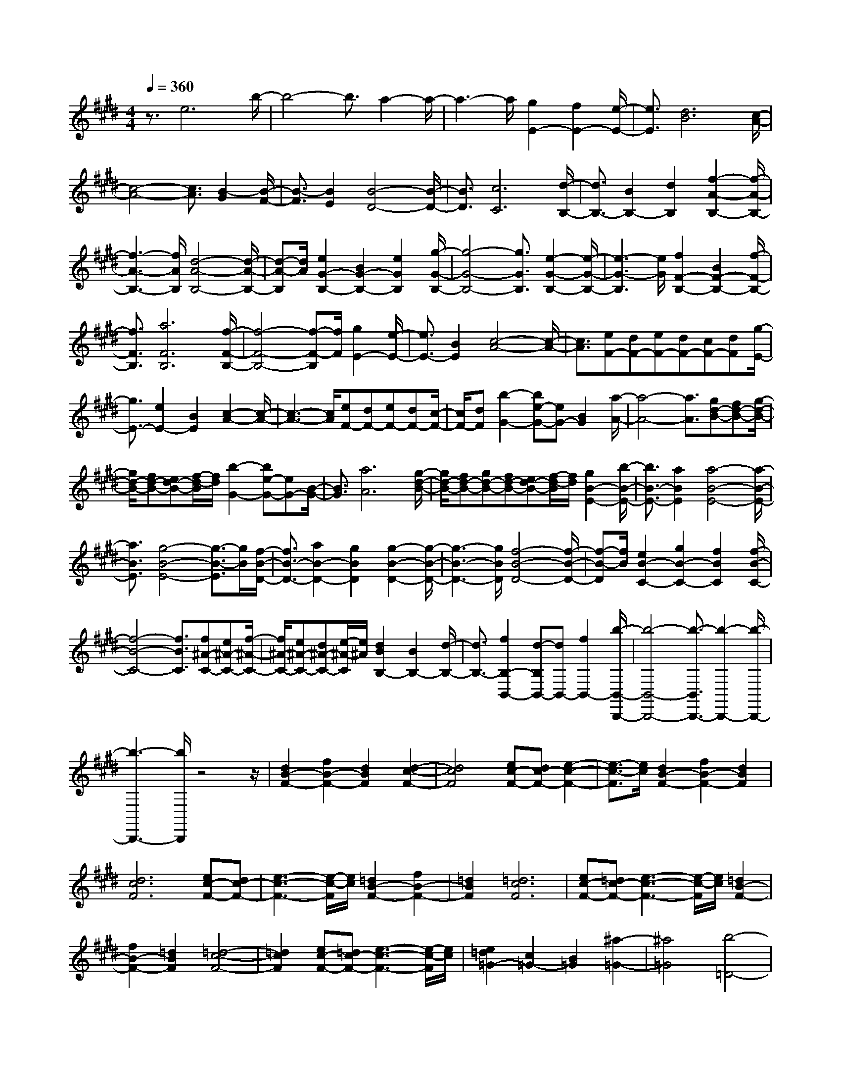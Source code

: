 % input file /home/ubuntu/MusicGeneratorQuin/training_data/scarlatti/K162.MID
X: 1
T: 
M: 4/4
L: 1/8
Q:1/4=360
K:E % 4 sharps
%(C) John Sankey 1998
%%MIDI program 6
%%MIDI program 6
%%MIDI program 6
%%MIDI program 6
%%MIDI program 6
%%MIDI program 6
%%MIDI program 6
%%MIDI program 6
%%MIDI program 6
%%MIDI program 6
%%MIDI program 6
%%MIDI program 6
z3/2e6b/2-|b4- b3/2a2-a/2-|a3-a/2[g2E2-][f2E2-][e/2-E/2-]|[e3/2E3/2][d6B6][c/2-A/2-]|
[c4-A4-] [c3/2A3/2][B2-G2][B/2-F/2-]|[B3/2-F3/2][B2E2][B4-D4-][B/2-D/2-]|[B3/2D3/2][c6C6][d/2-B,/2-]|[d3/2B,3/2-][B2B,2-][d2B,2][f2-A2-B,2-][f/2-A/2-B,/2-]|
[f3-A3-B,3-][f/2A/2B,/2][d4-A4-B,4-][d/2-A/2-B,/2-]|[d-A-B,][d/2A/2][e2G2-B,2-][B2G2-B,2-][e2G2B,2][g/2-G/2-B,/2-]|[g4-G4-B,4-] [g3/2G3/2B,3/2][e2-G2-B,2-][e/2-G/2-B,/2-]|[e3-G3-B,3][e/2G/2][f2F2-B,2-][B2F2-B,2-][f/2-F/2-B,/2-]|
[f3/2F3/2B,3/2][a6F6B,6][f/2-F/2-B,/2-]|[f4-F4-B,4-] [f-F-B,][f/2F/2][g2E2-][e/2-E/2-]|[e3/2E3/2-][B2E2][c4-A4-][c/2-A/2-]|[c3/2A3/2][eF-][dF-][eF-][dF-][cF-][dF][g/2-E/2-]|
[g3/2E3/2-][e2E2-][B2E2][c2-A2-][c/2-A/2-]|[c3-A3-][c/2A/2][eF-][dF-][eF-][dF-][c/2-F/2-]|[c/2F/2-][dF][b2-G2-][be-G-][eG-][B2G2][a/2-A/2-]|[a4-A4-] [a3/2A3/2][gd-B-][fd-B-][g/2-d/2-B/2-]|
[g/2d/2-B/2-][fd-B-][ed-B-][f/2-d/2-B/2][f/2d/2][b2-G2-][be-G-][eG-][B/2-G/2-]|[B3/2G3/2][a6A6][g/2-d/2-B/2-]|[g/2d/2-B/2-][fd-B-][gd-B-][fd-B-][ed-B-][f/2-d/2-B/2][f/2d/2][g2B2-E2-][b/2-B/2-E/2-]|[b3/2B3/2-E3/2-][a2B2E2][a4-B4-E4-][a/2-B/2-E/2-]|
[a3/2B3/2E3/2][g4-B4-E4-][g3/2-B3/2-E3/2][g/2B/2][f/2-B/2-D/2-]|[f3/2B3/2-D3/2-][a2B2-D2-][g2B2D2][g2-B2-D2-][g/2-B/2-D/2-]|[g3-B3-D3-][g/2B/2D/2][f4-B4-D4-][f/2-B/2-D/2-]|[f-B-D][f/2B/2][e2B2-C2-][g2B2-C2-][f2B2C2][f/2-B/2-C/2-]|
[f4-B4-C4-] [f3/2B3/2C3/2][f^A-C-][e^A-C-][f/2-^A/2-C/2-]|[f/2^A/2-C/2-][e^A-C-][d^A-C-][e/2-^A/2-C/2][e/2^A/2][d2B2B,2-][B2B,2-][d/2-B,/2-]|[d3/2B,3/2-][f2B,2-B,,2-][d-B,B,,-][dB,,-][f2B,,2-][b/2-B,,/2-B,,,/2-]|[b4-B,,4-B,,,4-] [b3/2-B,,3/2B,,,3/2-][b2-B,,,2-][b/2-B,,,/2-]|
[b3-B,,,3-][b/2B,,,/2]z4z/2|[d2B2-F2-] [f2B2-F2-] [d2B2F2] [d2-c2-F2-]|[d4c4F4] [ec-F-][dc-F-] [e2-c2-F2-]|[e3/2-c3/2-F3/2][e/2c/2] [d2B2-F2-] [f2B2-F2-] [d2B2F2]|
[d6c6F6] [ec-F-][dc-F-]|[e3-c3-F3-][e/2-c/2-F/2][e/2c/2] [=d2B2-F2-] [f2B2-F2-]|[=d2B2F2] [=d6c6F6]|[ec-F-][=dc-F-] [e3-c3-F3-][e/2-c/2-F/2][e/2c/2] [=d2B2-F2-]|
[f2B2-F2-] [=d2B2F2] [=d4-c4-F4-]|[=d2c2F2] [ec-F-][=dc-F-] [e3-c3-F3-][e/2-c/2-F/2][e/2c/2]|[e2=d2=G2-] [c2=G2-] [B2=G2] [^a2-=G2-]|[^a4=G4] [b4-=D4-]|
[b2=D2] [=g2B2-E2-] [e2B2-E2-] [c2B2E2]|[=d6B6F6] [c2-^A2-F,2-]|[c3^A3F,3-]F,/2z/2 [^d2B2-F2-] [f2B2-F2-]|[d2B2F2] [d6c6F6]|
[ec-F-][dc-F-] [e3-c3-F3-][e/2-c/2-F/2][e/2c/2] [d2B2-F2-]|[f2B2-F2-] [d2B2F2] [d4-c4-F4-]|[d2c2F2] [ec-F-][dc-F-] [e3-c3-F3-][e/2-c/2-F/2][e/2c/2]|[=d2B2-F2-] [f2B2-F2-] [=d2B2F2] [=d2-c2-F2-]|
[=d4c4F4] [ec-F-][=dc-F-] [e2-c2-F2-]|[e3/2-c3/2-F3/2][e/2c/2] [=d2B2-F2-] [f2B2-F2-] [=d2B2F2]|[=d6c6F6] [ec-F-][=dc-F-]|[e3-c3-F3-][e/2-c/2-F/2][e/2c/2] [e2=d2=G2-] [c2=G2-]|
[B2=G2] [^a6=G6]|[b6=D6] [=g2B2-E2-]|[e2B2-E2-] [c2B2E2] [=d4-B4-F4-]|[=d2B2F2] [c4-^A4-F4-] [c3/2-^A3/2-F3/2][c/2^A/2]|
[e2=d2=G2-] [c2=G2-] [B2=G2] [^a2-=G2-]|[^a4=G4] [b4-=D4-]|[b2=D2] [=g2B2-E2-] [e2B2-E2-] [c2B2E2]|[=d6B6F6] [=d3/2^A3/2-F3/2-][c/2-^A/2-F/2-]|
[c^A-F-][B3/2^A3/2-F3/2-][c-^A-F][c/2^A/2] B3[b-B,-]|[b2-B,2] [b3^D3][f3F3]|[f3B3][^g3E3] [f3/2F3/2-][e/2-F/2-]|[eF][^d3/2F,3/2-][c3/2F,3/2-] [B3/2-F,3/2]B3/2[b-B,-]|
[b2-B,2] [b3D3][f3F3]|[f3B3][g3E3] [f3/2F3/2-][e/2-F/2-]|[eF][d3/2F,3/2-][c3/2F,3/2-] [B3/2-F,3/2]B3/2[f-B-]|[f2-B2] [f3/2^A3/2-][f3/2^A3/2][g3/2F3/2-][e3/2F3/2-]|
[d3/2-F3/2]d3/2[f3-B3] [f3/2^A3/2-][f/2-^A/2-]|[f^A][g3/2F3/2-][e3/2F3/2] [d3B,3][b-B-]|[b2-B2] [b3/2B3/2-^G3/2-][=f3/2B3/2G3/2][^f3/2B3/2-G3/2-][=f3/2B3/2G3/2]|[^f3/2c3/2-^A3/2-][f3/2c3/2^A3/2][g3/2c3/2-^A3/2-][f3/2c3/2^A3/2] [b3/2B3/2-G3/2-][=f/2-B/2-G/2-]|
[=fBG][^f3/2B3/2-G3/2-][=f3/2B3/2G3/2] [^f3/2c3/2-^A3/2-][f3/2c3/2^A3/2][g-c-^A-]|[g/2c/2-^A/2-][f3/2c3/2^A3/2] [b3/2B3/2-G3/2-][=f3/2B3/2G3/2][^f3/2B3/2-G3/2-][=f3/2B3/2-G3/2-]|[c'3/2-B3/2G3/2]c'3/2[^a3-F3] [^a2-^A2-]|[^a^A][e3c3-] [c'3/2-c3/2]c'3/2[^a-F-]|
[^a2-F2] [^a3^A3][e3c3]|[d3/2B3/2-][^f3/2B3/2][e3/2E3/2-][c3/2E3/2] [d2-F2-]|[dF][d/2F,/2-]F,/2- [c/2F,/2-][B/2F,/2-]F,/2-[c/2F,/2] [B3B,3][f-D-]|[f2D2] [g3/2E3/2-][e3/2E3/2][^a3/2C3/2-][f3/2C3/2]|
[b3/2-F3/2-D3/2-][b/2B/2-F/2-D/2-] [BFD][c3/2F3/2-D3/2-][B3/2F3/2D3/2] [^a3/2-F3/2-E3/2-][^a/2B/2-F/2-E/2-]|[BFE][c3/2F3/2-E3/2-][B3/2F3/2E3/2] [b3/2-F3/2-D3/2-][b/2B/2-F/2-D/2-] [BFD][c-F-D-]|[c/2F/2-D/2-][B3/2F3/2D3/2] [^a3/2-F3/2-E3/2-][^a/2B/2-F/2-E/2-] [BFE][c3/2F3/2-E3/2-][B3/2F3/2E3/2]|[b3/2F3/2-D3/2-][f3/2F3/2D3/2][g3/2E3/2-][e3/2E3/2] [d2-F2-]|
[dF][d/2F,/2-]F,/2- [c/2F,/2-][B/2F,/2-]F,/2-[c/2F,/2] [B3B,3][f-D-]|[f2D2] [g3/2E3/2-][e3/2E3/2][^a3/2C3/2-][f3/2C3/2]|[b3/2-F3/2-D3/2-][bB-F-D-][B/2F/2D/2][c3/2F3/2-D3/2-][B3/2F3/2D3/2] [^a3/2-F3/2-E3/2-][^a/2-B/2-F/2-E/2-]|[^a/2B/2-F/2-E/2-][B/2F/2E/2][c3/2F3/2-E3/2-][B3/2F3/2E3/2] [b3/2-F3/2-D3/2-][bB-F-D-][B/2F/2D/2][c-F-D-]|
[c/2F/2-D/2-][B3/2F3/2D3/2] [^a3/2-F3/2-E3/2-][^aB-F-E-][B/2F/2E/2][c3/2F3/2-E3/2-][B3/2F3/2E3/2]|[b3/2-F3/2-D3/2-][b/2f/2-F/2-D/2-] [fFD][g3/2E3/2-][e3/2E3/2] [d2-B2-F2-]|[dBF][c3^A3E3] [b3/2-D3/2-][b/2f/2-D/2-] [fD][g-E-]|[g/2E/2-][e3/2E3/2] [d3B3F3][c3^A3E3]|
[b3/2-D3/2-][b/2f/2-D/2-] [fD][g3/2E3/2-][e3/2E3/2] [d3/2-F3/2-][b/2-d/2F/2-]|[b-F][b/2c/2-F,/2-][c-F,-][^a/2-c/2F,/2-][^aF,] [b3/2B,,3/2-][f3/2B,,3/2-][d-B,,-]|[d/2B,,/2-][B3/2B,,3/2] F3/2D3/2B,3/2F,3/2|D,3/2B,,3/2F,,3/2D,,3/2 B,,,2-|
B,,,4 B,3[f-B-]|[f2-B2] [f3/2^A3/2-][e3/2^A3/2][d3/2G3/2-][e3/2G3/2]|[f3/2F3/2-][g3/2F3/2][=a3/2E3/2-][b3/2E3/2] [a3/2D3/2-][g/2-D/2-]|[gD][f3/2C3/2-][e3/2C3/2] [d3B,3][f-B-]|
[f2-B2] [f3/2^A3/2-][e3/2^A3/2][d3/2G3/2-][e3/2G3/2]|[f3/2F3/2-][g3/2F3/2][a3/2E3/2-][b3/2E3/2] [a3/2D3/2-][g/2-D/2-]|[gD][f3/2C3/2-][e3/2C3/2] d3/2e3/2[f-F-B,-]|[f/2F/2-B,/2-][g3/2F3/2B,3/2] [f3/2F3/2-A,3/2-][e3/2F3/2A,3/2][d3/2F3/2-A,3/2-][c3/2F3/2A,3/2]|
[=c3-F3-G,3-][a3/2-=c3/2F3/2-G,3/2-][a3/2F3/2-G,3/2-] [f2-F2-G,2-]|[fFG,]d3 =c3=A-|A2 G3[=c3F3G,3]|[^c3-E3G,3][c3E3G,3] [eD-G,-][dD-G,-]|
[eDG,][dD-G,-] [cD-G,-][dDG,] [eE-C-G,-][dE-C-G,-] [c-ECG,][c-E-C-G,-]|[c2E2C2G,2] [dD-=C-G,-][eD-=C-G,-] [f-D=CG,][f3D3=C3G,3]|[eE-^C-G,-][dE-C-G,-] [c-ECG,][c3E3C3G,3] [dD-=C-G,-][eD-=C-G,-]|[f-D=CG,][f3D3=C3G,3] [e^C-C,-][dC-C,-] [c-CC,][c-E-E,-]|
[c2-E2E,2] [c2E2-E,2-] [EE,][=D3=D,3]|[C3C,3][B,3B,,3] [^A,2-^A,,2-]|[^A,^A,,][=G,3=G,,3] [F,3-F,,3-][=g-F,-F,,-]|[=g2F,2-F,,2-] [e3F,3F,,3]c3|
^A3=G3 F2-|F[^A3E3F,3] [B3-=D3F,3][B-=D-F,-]|[B2=D2F,2] [=dC-F,-][cC-F,-] [=dCF,][cC-F,-] [BC-F,-][cCF,]|[=d=D-B,-F,-][c=D-B,-F,-] [B-=DB,F,][B3=D3B,3F,3] [cC-^A,-F,-][=dC-^A,-F,-]|
[e-C^A,F,][e3C3^A,3F,3] [=d=D-B,-F,-][c=D-B,-F,-] [B-=DB,F,][B-=D-B,-F,-]|[B2=D2B,2F,2] [cC-^A,-F,-][=dC-^A,-F,-] [e-C^A,F,][e3C3^A,3F,3]|=dc B-[B3-F3B,3] [B2F2-B,2-]|[FB,][f3F3B,3] [=G3F3B,3][^A-E-B,-]|
[^A2E2B,2] [c3E3B,3][e3E3B,3]|[e3/2=d3/2F3/2-B,3/2-][c3/2F3/2B,3/2][=d3-F3B,3] [=d3/2F3/2-B,3/2-][F/2-B,/2-]|[FB,][f3F3B,3] [=G3F3B,3][^A-E-B,-]|[^A2E2B,2] [c3E3B,3][e3E3B,3]|
[e3/2=d3/2F3/2-B,3/2-][c3/2F3/2B,3/2][=d3-F3B,3] [=d3/2F3/2-B,3/2-][F/2-B,/2-]|[FB,][f3F3B,3] [B3-F3^G,3][b-B-F-G,-]|[b/2-B/2F/2-G,/2-][b3/2-F3/2G,3/2] [bB-=F-G,-][B2-=F2G,2][b3/2-B3/2=F3/2-G,3/2-][b3/2=F3/2G,3/2]|[^a^F-F,-][^gF-F,-] [f-FF,][f3-F3F,3] [f2-F2-F,2-]|
[fFF,][f3F3F,3] [B3-F3G,3][b-B-F-G,-]|[b2-B2F2G,2] [b2-B2-=F2-G,2-] [b/2B/2-=F/2-G,/2-][B/2-=F/2G,/2][b3B3=F3G,3]|[^a^F-F,-][gF-F,-] [f-FF,][f3F3F,3] [gE-F,-][fE-F,-]|[e-EF,][e3E3F,3] [f^D-F,-][eD-F,-] [^d-DF,][d-D-F,-]|
[d2D2F,2] [eC-F,-][dC-F,-] [c-CF,][c3C3F,3]|[dB,-][cB,-] [B-B,][B3B,3] [cF-B,-][BF-B,-]|[=A-FB,][A3F3B,3] [BE-B,-][AE-B,-] [^G-EB,][G-E-B,-]|[G2E2B,2] [AD-B,-][GD-B,-] [F-DB,][F3D3B,3]|
[GE,-][FE,-] [E6E,6-]|E,e3 b3[=f-=D-E,-]|[=f2=D2E,2] [=d3=D3E,3][B3=D3-E,3-]|[B3/2-=D3/2E,3/2]B3/2[=c=C-E,-] [B/2-=C/2-E,/2-][=c/2-B/2=C/2-E,/2-][=c-=CE,] [=c2-=C2-E,2-]|
[=c/2=C/2-E,/2-][=C/2E,/2][=a3=C3-E,3-] [a3/2-=C3/2E,3/2]a3/2-[a/2^f/2-B,/2-^D,/2-][f/2-B,/2-D,/2-]|[f2B,2D,2] [B3B,3D,3][a3B,3-D,3-]|[a3/2-B,3/2D,3/2]a3/2-[ae-=C-E,-] [e2=C2E,2] [=c2-=C2-E,2-]|[=c=CE,][a3=C3-E,3-] [a3/2-=C3/2E,3/2]a3/2-[a-f-B,-D,-]|
[a/2f/2-B,/2-D,/2-][f3/2B,3/2D,3/2] [B3B,3D,3][a3B,3D,3]|[g3/2E,3/2-][b3/2E,3/2-][a3/2E,3/2-][g3/2E,3/2] [f3/2=A,3/2-=A,,3/2-][e/2-A,/2-A,,/2-]|[eA,-A,,-][^d3/2A,3/2-A,,3/2-][^c3/2A,3/2A,,3/2] B3/2^A3/2[B-B,-B,,-]|[B/2B,/2-B,,/2-][^A3/2B,3/2B,,3/2] [B3/2B,3/2-B,,3/2-][^A3/2B,3/2B,,3/2][B3/2A,3/2-B,,3/2-][^A3/2A,3/2B,,3/2]|
[B3/2-G,3/2-B,,3/2-][b3/2B3/2G,3/2B,,3/2][a3/2G,3/2-B,,3/2-][g3/2G,3/2B,,3/2] [f3/2A,3/2-B,,3/2-][e/2-A,/2-B,,/2-]|[eA,B,,][d3/2A,3/2-B,,3/2-][c3/2A,3/2B,,3/2] [B3/2B,3/2-B,,3/2-][^A3/2B,3/2B,,3/2][B-B,-B,,-]|[B/2B,/2-B,,/2-][^A3/2B,3/2B,,3/2] [B3/2B,3/2-B,,3/2-][^A3/2B,3/2B,,3/2][B3/2A,3/2-B,,3/2-][^A3/2A,3/2B,,3/2]|[B3/2-G,3/2-B,,3/2-][b3/2B3/2G,3/2B,,3/2][a3/2G,3/2-B,,3/2-][g3/2G,3/2B,,3/2] [f3/2A,3/2-B,,3/2-][e/2-A,/2-B,,/2-]|
[eA,B,,][d3/2A,3/2-B,,3/2-][c3/2A,3/2B,,3/2] [B4-B,4-B,,4-]|[B2B,2B,,2] b6|a6 [=g2B,2-]|[f2B,2-] [e2B,2] [d4-B4-]|
[d2B2] [d6=A6]|[e2-=G2] [e2-F2] [e2E2] [f2-^D2-]|[f4D4] [f4-D4-]|[f2D2] [a2=g2E2-] [f2E2-] [e2E2]|
[f6B6D6] [f2-B2-D2-]|[f3-B3-D3-][f/2-B/2-D/2][f/2B/2] [a2=g2B2-E2-] [f2B2-E2-]|[e2B2E2] [f6B6D6]|[f4-B4-D4-] [f3/2-B3/2-D3/2][f/2B/2] =g2|
f2 =g2 [=g4-=G4-E4-]|[=g2=G2E2] [=g6F6-=D6-]|[=g2F2-=D2-] [f-F=D]f =g2 [=g2-E2-=C2-]|[=g4E4=C4] [^g4-=D4-B,4-]|
[g2=D2-B,2-] [a2=D2-B,2-] [g-=DB,]g a2|[a6=c6A6] [a2-B2-=G2-]|[a4B4-=G4-] [a2B2-=G2-] [g-B=G]g|a2 [a6A6F6]|
[^a6=G6-E6-] [b2=G2-E2-]|[=c'-=GE]=c' g2 [=a4-F4-^D4-]|[a2F2D2] [a6F6-D6-]|[a2F2-D2-] [b-FD]b f2 [=g2-=G2-E2-]|
[=g4=G4E4] [=g4-=G4-E4-]|[=g2=G2E2] [b2a2A2-A,2-] [=g2A2-A,2-] [f2A2A,2]|[e6=G6B,6] [eF-B,-][dF-B,-]|[eF-B,-][dF-B,-] [eF-B,-][d/2-F/2-B,/2][d/2F/2] b2 =c'2|
^g2 [a6F6D6]|[a6F6-D6-] [a2F2-D2-]|[b-FD]b f2 [=g4-=G4-E4-]|[=g2=G2E2] [=g6=G6E6]|
[b2a2A2-A,2-] [=g2A2-A,2-] [f2A2A,2] [e2-=G2-B,2-]|[e4=G4B,4] [eF-B,-][dF-B,-] [eF-B,-][dF-B,-]|[eF-B,-][d/2-F/2-B,/2][d/2F/2] [=c'2A2-A,2-] [a2A2-A,2-] [f2A2A,2]|[e6=G6B,6] [eF-B,-][dF-B,-]|
[eF-B,-][dF-B,-] [eF-B,-][d/2-F/2-B,/2][d/2F/2] [a2A,2-] [=g2A,2-]|[f2A,2] [e6B,6]|[eB,,-][dB,,-] [eB,,-][dB,,-] [^cB,,-][d/2-B,,/2]d/2 e2-|e[b3-E,3] [b3G,3][^g-B,-]|
[g2-B,2] [g3E3][^c'3A3]|[b3/2B3/2-][a3/2B3/2][g3/2B,3/2-][f3/2B,3/2-] [e2-B,2-]|[eB,][b3-E,3] [b3G,3][g-B,-]|[g2-B,2] [g3E3][c'3A3]|
[b3/2B3/2-][a3/2B3/2][g3/2B,3/2-][f3/2B,3/2] [e3/2E3/2-^C3/2-][g/2-E/2-C/2-]|[gEC][f3/2E3/2-C3/2-][e3/2E3/2C3/2] [f3/2F3/2-D3/2-][a3/2F3/2D3/2][g-F-D-]|[g/2F/2-D/2-][f3/2F3/2D3/2] [g3/2^G3/2-E3/2-][b3/2G3/2E3/2][a3/2G3/2-E3/2-][g3/2G3/2E3/2]|[f3/2A,3/2-][e3/2A,3/2][d3/2A3/2-][c3/2A3/2-] [B2-A2-]|
[B-A][B3B,3] B3/2B3/2-[c-B-A-]|[c/2B/2A/2-][B3/2A3/2] [e3/2-G3/2-][e/2B/2-G/2-] [BG][c3/2E3/2-][B3/2E3/2]|[f3/2-D3/2-][f/2B/2-D/2-] [BD][c3/2B,3/2-][B3/2B,3/2-] [g3/2-B,3/2-][g/2B/2-B,/2-]|[BB,][c3/2E,3/2-][B3/2E,3/2] [a3/2-D,3/2-][a/2B/2-D,/2-] [BD,][c-B,,-]|
[c/2B,,/2-][B3/2B,,3/2] [g3/2-E,,3/2-][g/2B/2-E,,/2-] [BE,,][c3/2E,3/2-][B3/2E,3/2]|[a3/2-D,3/2-][a/2B/2-D,/2-] [BD,][c3/2B,,3/2-][B3/2B,,3/2] [g3/2-E,,3/2-][g/2e/2-E,,/2-]|[eE,,][d3/2E,3/2-][e3/2E,3/2] [c'3/2-A,,3/2-][c'/2e/2-A,,/2-] [eA,,][d-A,-]|[d/2A,/2-][e3/2A,3/2] [b3/2-G,3/2-][b/2e/2-G,/2-] [eG,][d3/2E,3/2-][e3/2E,3/2]|
[c'3/2-A,,3/2-][c'/2e/2-A,,/2-] [eA,,][d3/2A,3/2-][e3/2A,3/2] [b3/2-G,3/2-][b/2e/2-G,/2-]|[eG,][d3/2E,3/2-][e3/2E,3/2] [c'3/2-A,,3/2-][c'/2e/2-A,,/2-] [eA,,][d-A,-]|[d/2A,/2-][e3/2A,3/2] [b3/2G,3/2-][g3/2G,3/2][a3/2A,3/2-][f3/2A,3/2]|[g3/2B,3/2-][e3/2B,3/2-][f3/2B,3/2-B,,3/2-][d3/2B,3/2B,,3/2-] [e3/2B,,3/2-][B/2-B,,/2-]|
[BB,,][c3/2E,3/2-][B3/2E,3/2] [a3/2-D,3/2-][a/2B/2-D,/2-] [BD,][c-B,,-]|[c/2B,,/2-][B3/2B,,3/2] [g3/2-E,,3/2-][g/2B/2-E,,/2-] [BE,,][c3/2E,3/2-][B3/2E,3/2]|[a3/2-D,3/2-][a/2B/2-D,/2-] [BD,][c3/2B,,3/2-][B3/2B,,3/2] [g3/2-E,,3/2-][g/2e/2-E,,/2-]|[eE,,][d3/2E,3/2-][e3/2E,3/2] [c'3/2-A,,3/2-][c'/2e/2-A,,/2-] [eA,,][d-A,-]|
[d/2A,/2-][e3/2A,3/2] [b3/2-G,3/2-][b/2e/2-G,/2-] [eG,][d3/2E,3/2-][e3/2E,3/2]|[c'3/2-A,,3/2-][c'/2e/2-A,,/2-] [eA,,][d3/2A,3/2-][e3/2A,3/2] [b3/2-G,3/2-][b/2e/2-G,/2-]|[eG,][d3/2E,3/2-][e3/2E,3/2] [c'3/2-A,,3/2-][c'/2e/2-A,,/2-] [eA,,][d-A,-]|[d/2A,/2-][e3/2A,3/2] [b3/2G,3/2-][g3/2G,3/2][a3/2A,3/2-][f3/2A,3/2]|
[g3/2B,3/2-][e3/2B,3/2][f3/2B,,3/2-][d3/2B,,3/2] [b3/2G,3/2-][g/2-G,/2-]|[gG,][a3/2A,3/2-][f3/2A,3/2] [g3/2B,3/2-][e3/2B,3/2][f-B,,-]|[f/2B,,/2-][d3/2B,,3/2] [b3/2G,3/2-][g3/2G,3/2][a3/2A,3/2-][f3/2A,3/2]|[g3/2B,3/2-][e3/2B,3/2-][f3/2B,3/2-B,,3/2-][d3/2B,3/2B,,3/2] [e3/2-E,3/2][e/2-E/2-]|
[e/2E/2-]E/2[b3/2-D3/2][b3/2-C3/2] [b3/2-B,3/2][b3/2A,3/2][a-G,-]|[a/2-G,/2][a3/2F,3/2] [g3/2-E,,3/2][g3/2E,3/2][b3/2-D,3/2][b3/2-C,3/2]|[b3/2-B,,3/2][b3/2A,,3/2][a3/2-^G,,3/2][a3/2F,,3/2] [g3/2E,,3/2-][b/2-E,,/2-]|[bE,,][a3/2A,3/2-][f3/2A,3/2] [g3e3B,3][f-d-B,,-]|
[f2d2B,,2] [e3/2-E,3/2][eE-]E/2[b3/2-D3/2][b3/2-C3/2]|[b3/2-B,3/2][b3/2A,3/2][a3/2-G,3/2][a3/2F,3/2] [g3/2-E,,3/2][g/2-E,/2-]|[g/2E,/2-]E,/2[b3/2-D,3/2][b3/2-C,3/2] [b3/2-B,,3/2][b3/2A,,3/2][a-G,,-]|[a/2-G,,/2][a3/2F,,3/2] [g3/2E,,3/2-][b3/2E,,3/2][a3/2A,3/2-][f3/2A,3/2]|
[g3e3B,3][gd-B,,-] [f/2-d/2-B,,/2-][f/2e/2-d/2-B,,/2-][e/2d/2-B,,/2-][f/2d/2B,,/2] [e3/2E,3/2-][b/2-E,/2-]|[bE,-][g3/2E,3/2-][e3/2E,3/2-] [B3/2E,3/2-][e3/2E,3/2]B-|B/2G3/2 E3/2B3/2G3/2E3/2|B,3/2E,3/2B,,3/2G,,3/2 E,,2-|
E,,8-|E,,8-|E,,4- E,,/2
